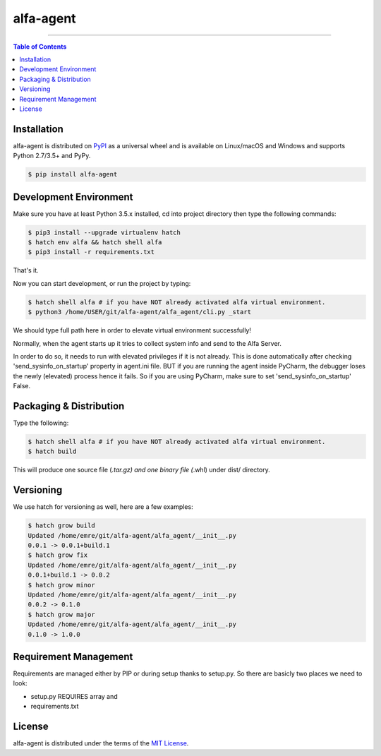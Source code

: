 alfa-agent
==========

-----

.. contents:: **Table of Contents**
    :backlinks: none

Installation
------------

alfa-agent is distributed on `PyPI <https://pypi.org>`_ as a universal
wheel and is available on Linux/macOS and Windows and supports
Python 2.7/3.5+ and PyPy.

.. code-block:: bash

    $ pip install alfa-agent


Development Environment
------------

Make sure you have at least Python 3.5.x installed, cd into project directory then type the following commands:

.. code-block:: bash

    $ pip3 install --upgrade virtualenv hatch
    $ hatch env alfa && hatch shell alfa
    $ pip3 install -r requirements.txt


That's it.

Now you can start development, or run the project by typing:

.. code-block:: bash

    $ hatch shell alfa # if you have NOT already activated alfa virtual environment.
    $ python3 /home/USER/git/alfa-agent/alfa_agent/cli.py _start


We should type full path here in order to elevate virtual environment successfully!


Normally, when the agent starts up it tries to collect system info and send to the Alfa Server.

In order to do so, it needs to run with elevated privileges if it is not already. This is done automatically after
checking 'send_sysinfo_on_startup' property in agent.ini file. BUT if you are running the agent inside PyCharm,
the debugger loses the newly (elevated) process hence it fails. So if you are using PyCharm, make sure to set
'send_sysinfo_on_startup' False.


Packaging & Distribution
------------
Type the following:

.. code-block:: bash

    $ hatch shell alfa # if you have NOT already activated alfa virtual environment.
    $ hatch build


This will produce one source file (*.tar.gz) and one binary file (*.whl) under dist/ directory.


Versioning
------------
We use hatch for versioning as well, here are a few examples:

.. code-block:: bash

    $ hatch grow build
    Updated /home/emre/git/alfa-agent/alfa_agent/__init__.py
    0.0.1 -> 0.0.1+build.1
    $ hatch grow fix
    Updated /home/emre/git/alfa-agent/alfa_agent/__init__.py
    0.0.1+build.1 -> 0.0.2
    $ hatch grow minor
    Updated /home/emre/git/alfa-agent/alfa_agent/__init__.py
    0.0.2 -> 0.1.0
    $ hatch grow major
    Updated /home/emre/git/alfa-agent/alfa_agent/__init__.py
    0.1.0 -> 1.0.0


Requirement Management
------------
Requirements are managed either by PIP or during setup thanks to setup.py. So there are basicly two places we need to look:

* setup.py REQUIRES array and
* requirements.txt


License
-------

alfa-agent is distributed under the terms of the
`MIT License <https://choosealicense.com/licenses/mit>`_.
